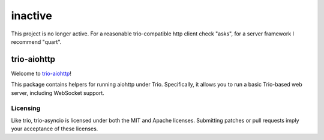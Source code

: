 ++++++++
inactive
++++++++

This project is no longer active. For a reasonable trio-compatible http client check "asks", for a server framework I recommend "quart".

trio-aiohttp
============

Welcome to `trio-aiohttp <https://github.com/smurfix/trio-aiohttp>`__!

This package contains helpers for running aiohttp under Trio. Specifically,
it allows you to run a basic Trio-based web server, including WebSocket
support.

Licensing
---------

Like trio, trio-asyncio is licensed under both the MIT and Apache licenses.
Submitting patches or pull requests imply your acceptance of these licenses.


